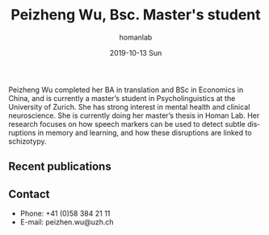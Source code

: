 #+TITLE:       Peizheng Wu, Bsc. Master's student
#+AUTHOR:      homanlab
#+EMAIL:       homanlab.zuerich@gmail.com
#+DATE:        2019-10-13 Sun
#+URI:         /people/%y/%m/%d/peizheng-wu
#+KEYWORDS:    lab, peizheng, contact, cv
#+TAGS:        lab, peizheng, contact, cv
#+LANGUAGE:    en
#+OPTIONS:     H:3 num:nil toc:nil \n:nil ::t |:t ^:nil -:nil f:t *:t <:t
#+DESCRIPTION: Postdoc
#+AVATAR:      https://homanlab.github.io/media/img/pwu.png

#+ATTR_HTML: :width 200px
[[https://homanlab.github.io/media/img/pwu.png]]

Peizheng Wu completed her BA in translation and BSc in Economics in
China, and is currently a master’s student in Psycholinguistics at the
University of Zurich. She has strong interest in mental health and
clinical neuroscience. She is currently doing her master’s thesis in
Homan Lab. Her research focuses on how speech markers can be used to
detect subtle disruptions in memory and learning, and how these
disruptions are linked to schizotypy.

** Recent publications
#+HTML: <div id="pubmed-results"></div>
#+HTML: <script src="pubmed.js"></script>
#+HTML: <script async src="https://d1bxh8uas1mnw7.cloudfront.net/assets/embed.js"></script>
#+HTML: <script>
#+HTML: loadPubmedPublications({
#+HTML:   authorRaw: 'Wu Peizheng AND linguistics',
#+HTML:   highlightAuthor: "Wu P",
#+HTML:   tag: "",
#+HTML:   retmax: 2,
#+HTML:   targetId: "pubmed-results"
#+HTML: });
#+HTML: </script>

# - *Wu, X.*, Ren, X., Liu, C., & Zhang, H. (2024). The motive cocktail in
#   altruistic behaviors. Nature Computational Science, 4(9),
#   659-676. https://doi.org/10.1038/s43588-024-00685-6

# - *Wu, X.*, Fu, H., Zhang, T., Bao, D., Hu, J., Zhu, R., ... & Liu, C. A
#   cognitive computational mechanism for mutual cooperation: The roles
#   of positive expectation and social reward. Acta Psychologica Sinica,
#   56(9), 1299. https://doi.org/10.3724/SP.J.1041.2024.01299

# - Wang, H., *Wu, X.*, Xu, J., Zhu, R., Zhang, S., Xu, Z., ... &
#   Liu, C. (2024). Acute stress during witnessing injustice shifts
#   third-party interventions from punishing the perpetrator to helping
#   the victim. PLoS Biology, 22(5),
#   e3002195. https://doi.org/10.1073/pnas.2314590121

# - Jin, K., Wu, J., Zhang, R., Zhang, S., *Wu, X.*, Wu, T., ... &
#   Liu, C. (2024). Observing heroic behavior and its influencing
#   factors in immersive virtual environments. Proceedings of the
#   National Academy of Sciences, 121(17),
#   e2314590121. https://doi.org/10.1073/pnas.2314590121

** Contact
#+ATTR_HTML: :target _blank
- Phone: +41 (0)58 384 21 11
- E-mail: peizhen.wu@uzh.ch

